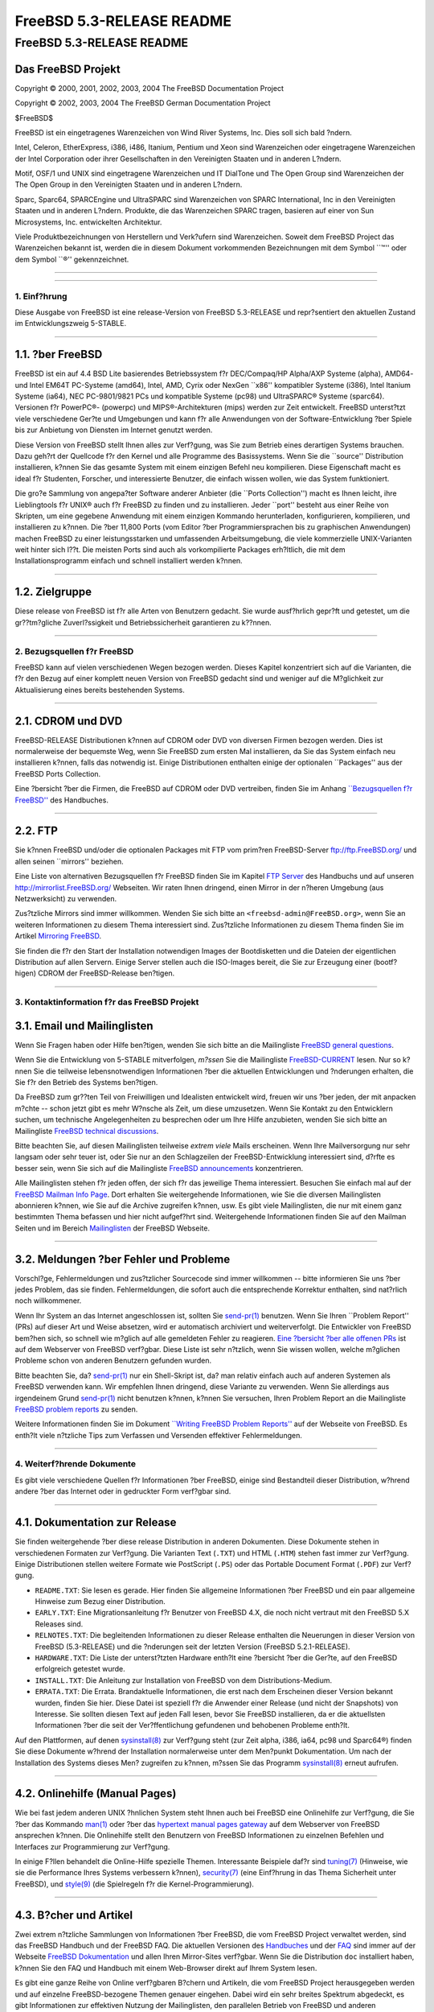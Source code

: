 ==========================
FreeBSD 5.3-RELEASE README
==========================

.. raw:: html

   <div class="ARTICLE">

.. raw:: html

   <div class="TITLEPAGE">

FreeBSD 5.3-RELEASE README
==========================

Das FreeBSD Projekt
~~~~~~~~~~~~~~~~~~~

Copyright © 2000, 2001, 2002, 2003, 2004 The FreeBSD Documentation
Project

Copyright © 2002, 2003, 2004 The FreeBSD German Documentation Project

| $FreeBSD$

.. raw:: html

   <div class="LEGALNOTICE">

FreeBSD ist ein eingetragenes Warenzeichen von Wind River Systems, Inc.
Dies soll sich bald ?ndern.

Intel, Celeron, EtherExpress, i386, i486, Itanium, Pentium und Xeon sind
Warenzeichen oder eingetragene Warenzeichen der Intel Corporation oder
ihrer Gesellschaften in den Vereinigten Staaten und in anderen L?ndern.

Motif, OSF/1 und UNIX sind eingetragene Warenzeichen und IT DialTone und
The Open Group sind Warenzeichen der The Open Group in den Vereinigten
Staaten und in anderen L?ndern.

Sparc, Sparc64, SPARCEngine und UltraSPARC sind Warenzeichen von SPARC
International, Inc in den Vereinigten Staaten und in anderen L?ndern.
Produkte, die das Warenzeichen SPARC tragen, basieren auf einer von Sun
Microsystems, Inc. entwickelten Architektur.

Viele Produktbezeichnungen von Herstellern und Verk?ufern sind
Warenzeichen. Soweit dem FreeBSD Project das Warenzeichen bekannt ist,
werden die in diesem Dokument vorkommenden Bezeichnungen mit dem Symbol
\`\`™'' oder dem Symbol \`\`®'' gekennzeichnet.

.. raw:: html

   </div>

--------------

.. raw:: html

   </div>

    .. raw:: html

       <div class="ABSTRACT">

    Dieses Dokument enth?lt eine kurze Einf?hrung zu FreeBSD
    5.3-RELEASE. Es enth?lt einige Hinweise, wie Sie FreeBSD beziehen
    k?nnen; wie Sie Kontakt zum FreeBSD Project aufnehmen k?nnen, sowie
    Verweise auf zus?tzliche Informationsquellen.

    .. raw:: html

       </div>

.. raw:: html

   <div class="SECT1">

--------------

1. Einf?hrung
-------------

Diese Ausgabe von FreeBSD ist eine release-Version von FreeBSD
5.3-RELEASE und repr?sentiert den aktuellen Zustand im Entwicklungszweig
5-STABLE.

.. raw:: html

   <div class="SECT2">

--------------

1.1. ?ber FreeBSD
~~~~~~~~~~~~~~~~~

FreeBSD ist ein auf 4.4 BSD Lite basierendes Betriebssystem f?r
DEC/Compaq/HP Alpha/AXP Systeme (alpha), AMD64- und Intel EM64T
PC-Systeme (amd64), Intel, AMD, Cyrix oder NexGen \`\`x86'' kompatibler
Systeme (i386), Intel Itanium Systeme (ia64), NEC PC-9801/9821 PCs und
kompatible Systeme (pc98) und UltraSPARC® Systeme (sparc64). Versionen
f?r PowerPC®- (powerpc) und MIPS®-Architekturen (mips) werden zur Zeit
entwickelt. FreeBSD unterst?tzt viele verschiedene Ger?te und Umgebungen
und kann f?r alle Anwendungen von der Software-Entwicklung ?ber Spiele
bis zur Anbietung von Diensten im Internet genutzt werden.

Diese Version von FreeBSD stellt Ihnen alles zur Verf?gung, was Sie zum
Betrieb eines derartigen Systems brauchen. Dazu geh?rt der Quellcode f?r
den Kernel und alle Programme des Basissystems. Wenn Sie die
\`\`source'' Distribution installieren, k?nnen Sie das gesamte System
mit einem einzigen Befehl neu kompilieren. Diese Eigenschaft macht es
ideal f?r Studenten, Forscher, und interessierte Benutzer, die einfach
wissen wollen, wie das System funktioniert.

Die gro?e Sammlung von angepa?ter Software anderer Anbieter (die
\`\`Ports Collection'') macht es Ihnen leicht, ihre Lieblingtools f?r
UNIX® auch f?r FreeBSD zu finden und zu installieren. Jeder \`\`port''
besteht aus einer Reihe von Skripten, um eine gegebene Anwendung mit
einem einzigen Kommando herunterladen, konfigurieren, kompilieren, und
installieren zu k?nnen. Die ?ber 11,800 Ports (vom Editor ?ber
Programmiersprachen bis zu graphischen Anwendungen) machen FreeBSD zu
einer leistungsstarken und umfassenden Arbeitsumgebung, die viele
kommerzielle UNIX-Varianten weit hinter sich l??t. Die meisten Ports
sind auch als vorkompilierte Packages erh?ltlich, die mit dem
Installationsprogramm einfach und schnell installiert werden k?nnen.

.. raw:: html

   </div>

.. raw:: html

   <div class="SECT2">

--------------

1.2. Zielgruppe
~~~~~~~~~~~~~~~

Diese release von FreeBSD ist f?r alle Arten von Benutzern gedacht. Sie
wurde ausf?hrlich gepr?ft und getestet, um die gr??tm?gliche
Zuverl?ssigkeit und Betriebssicherheit garantieren zu k??nnen.

.. raw:: html

   </div>

.. raw:: html

   </div>

.. raw:: html

   <div class="SECT1">

--------------

2. Bezugsquellen f?r FreeBSD
----------------------------

FreeBSD kann auf vielen verschiedenen Wegen bezogen werden. Dieses
Kapitel konzentriert sich auf die Varianten, die f?r den Bezug auf einer
komplett neuen Version von FreeBSD gedacht sind und weniger auf die
M?glichkeit zur Aktualisierung eines bereits bestehenden Systems.

.. raw:: html

   <div class="SECT2">

--------------

2.1. CDROM und DVD
~~~~~~~~~~~~~~~~~~

FreeBSD-RELEASE Distributionen k?nnen auf CDROM oder DVD von diversen
Firmen bezogen werden. Dies ist normalerweise der bequemste Weg, wenn
Sie FreeBSD zum ersten Mal installieren, da Sie das System einfach neu
installieren k?nnen, falls das notwendig ist. Einige Distributionen
enthalten einige der optionalen \`\`Packages'' aus der FreeBSD Ports
Collection.

Eine ?bersicht ?ber die Firmen, die FreeBSD auf CDROM oder DVD
vertreiben, finden Sie im Anhang `\`\`Bezugsquellen f?r
FreeBSD'' <http://www.FreeBSD.org/doc/de_DE.ISO8859-1/books/handbook/mirrors.html>`__
des Handbuches.

.. raw:: html

   </div>

.. raw:: html

   <div class="SECT2">

--------------

2.2. FTP
~~~~~~~~

Sie k?nnen FreeBSD und/oder die optionalen Packages mit FTP vom prim?ren
FreeBSD-Server ftp://ftp.FreeBSD.org/ und allen seinen \`\`mirrors''
beziehen.

Eine Liste von alternativen Bezugsquellen f?r FreeBSD finden Sie im
Kapitel `FTP
Server <http://www.FreeBSD.org/doc/de_DE.ISO8859-1/books/handbook/mirrors-ftp.html>`__
des Handbuchs und auf unseren http://mirrorlist.FreeBSD.org/ Webseiten.
Wir raten Ihnen dringend, einen Mirror in der n?heren Umgebung (aus
Netzwerksicht) zu verwenden.

Zus?tzliche Mirrors sind immer willkommen. Wenden Sie sich bitte an
``<freebsd-admin@FreeBSD.org>``, wenn Sie an weiteren Informationen zu
diesem Thema interessiert sind. Zus?tzliche Informationen zu diesem
Thema finden Sie im Artikel `Mirroring
FreeBSD <http://www.FreeBSD.org/doc/en_US.ISO8859-1/articles/hubs/>`__.

Sie finden die f?r den Start der Installation notwendigen Images der
Bootdisketten und die Dateien der eigentlichen Distribution auf allen
Servern. Einige Server stellen auch die ISO-Images bereit, die Sie zur
Erzeugung einer (bootf?higen) CDROM der FreeBSD-Release ben?tigen.

.. raw:: html

   </div>

.. raw:: html

   </div>

.. raw:: html

   <div class="SECT1">

--------------

3. Kontaktinformation f?r das FreeBSD Projekt
---------------------------------------------

.. raw:: html

   <div class="SECT2">

3.1. Email und Mailinglisten
~~~~~~~~~~~~~~~~~~~~~~~~~~~~

Wenn Sie Fragen haben oder Hilfe ben?tigen, wenden Sie sich bitte an die
Mailingliste `FreeBSD general
questions <http://lists.FreeBSD.org/mailman/listinfo/freebsd-questions>`__.

Wenn Sie die Entwicklung von 5-STABLE mitverfolgen, *m?ssen* Sie die
Mailingliste
`FreeBSD-CURRENT <http://lists.FreeBSD.org/mailman/listinfo/freebsd-current>`__
lesen. Nur so k?nnen Sie die teilweise lebensnotwendigen Informationen
?ber die aktuellen Entwicklungen und ?nderungen erhalten, die Sie f?r
den Betrieb des Systems ben?tigen.

Da FreeBSD zum gr??ten Teil von Freiwilligen und Idealisten entwickelt
wird, freuen wir uns ?ber jeden, der mit anpacken m?chte -- schon jetzt
gibt es mehr W?nsche als Zeit, um diese umzusetzen. Wenn Sie Kontakt zu
den Entwicklern suchen, um technische Angelegenheiten zu besprechen oder
um Ihre Hilfe anzubieten, wenden Sie sich bitte an Mailingliste `FreeBSD
technical
discussions <http://lists.FreeBSD.org/mailman/listinfo/freebsd-hackers>`__.

Bitte beachten Sie, auf diesen Mailinglisten teilweise *extrem viele*
Mails erscheinen. Wenn Ihre Mailversorgung nur sehr langsam oder sehr
teuer ist, oder Sie nur an den Schlagzeilen der FreeBSD-Entwicklung
interessiert sind, d?rfte es besser sein, wenn Sie sich auf die
Mailingliste `FreeBSD
announcements <http://lists.FreeBSD.org/mailman/listinfo/freebsd-announce>`__
konzentrieren.

Alle Mailinglisten stehen f?r jeden offen, der sich f?r das jeweilige
Thema interessiert. Besuchen Sie einfach mal auf der `FreeBSD Mailman
Info Page <http://www.FreeBSD.org/mailman/listinfo>`__. Dort erhalten
Sie weitergehende Informationen, wie Sie die diversen Mailinglisten
abonnieren k?nnen, wie Sie auf die Archive zugreifen k?nnen, usw. Es
gibt viele Mailinglisten, die nur mit einem ganz bestimmten Thema
befassen und hier nicht aufgef?hrt sind. Weitergehende Informationen
finden Sie auf den Mailman Seiten und im Bereich
`Mailinglisten <http://www.FreeBSD.org/support.html#mailing-list>`__ der
FreeBSD Webseite.

.. raw:: html

   <div class="IMPORTANT">

    **Wichtig:** Senden Sie *auf gar keinen Fall* eine Mail an die
    Mailinglisten, um diese zu abonnieren. Benutzen Sie f?r diesen Zweck
    das Mailman Interface.

.. raw:: html

   </div>

.. raw:: html

   </div>

.. raw:: html

   <div class="SECT2">

--------------

3.2. Meldungen ?ber Fehler und Probleme
~~~~~~~~~~~~~~~~~~~~~~~~~~~~~~~~~~~~~~~

Vorschl?ge, Fehlermeldungen und zus?tzlicher Sourcecode sind immer
willkommen -- bitte informieren Sie uns ?ber jedes Problem, das sie
finden. Fehlermeldungen, die sofort auch die entsprechende Korrektur
enthalten, sind nat?rlich noch willkommener.

Wenn Ihr System an das Internet angeschlossen ist, sollten Sie
`send-pr(1) <http://www.FreeBSD.org/cgi/man.cgi?query=send-pr&sektion=1&manpath=FreeBSD+5.3-RELEASE>`__
benutzen. Wenn Sie Ihren \`\`Problem Report'' (PRs) auf dieser Art und
Weise absetzen, wird er automatisch archiviert und weiterverfolgt. Die
Entwickler von FreeBSD bem?hen sich, so schnell wie m?glich auf alle
gemeldeten Fehler zu reagieren. `Eine ?bersicht ?ber alle offenen
PRs <http://www.FreeBSD.org/cgi/query-pr-summary.cgi>`__ ist auf dem
Webserver von FreeBSD verf?gbar. Diese Liste ist sehr n?tzlich, wenn Sie
wissen wollen, welche m?glichen Probleme schon von anderen Benutzern
gefunden wurden.

Bitte beachten Sie, da?
`send-pr(1) <http://www.FreeBSD.org/cgi/man.cgi?query=send-pr&sektion=1&manpath=FreeBSD+5.3-RELEASE>`__
nur ein Shell-Skript ist, da? man relativ einfach auch auf anderen
Systemen als FreeBSD verwenden kann. Wir empfehlen Ihnen dringend, diese
Variante zu verwenden. Wenn Sie allerdings aus irgendeinem Grund
`send-pr(1) <http://www.FreeBSD.org/cgi/man.cgi?query=send-pr&sektion=1&manpath=FreeBSD+5.3-RELEASE>`__
nicht benutzen k?nnen, k?nnen Sie versuchen, Ihren Problem Report an die
Mailingliste `FreeBSD problem
reports <http://lists.FreeBSD.org/mailman/listinfo/freebsd-bugs>`__ zu
senden.

Weitere Informationen finden Sie im Dokument `\`\`Writing FreeBSD
Problem
Reports'' <http://www.FreeBSD.org/doc/en_US.ISO8859-1/articles/problem-reports/>`__
auf der Webseite von FreeBSD. Es enth?lt viele n?tzliche Tips zum
Verfassen und Versenden effektiver Fehlermeldungen.

.. raw:: html

   </div>

.. raw:: html

   </div>

.. raw:: html

   <div class="SECT1">

--------------

4. Weiterf?hrende Dokumente
---------------------------

Es gibt viele verschiedene Quellen f?r Informationen ?ber FreeBSD,
einige sind Bestandteil dieser Distribution, w?hrend andere ?ber das
Internet oder in gedruckter Form verf?gbar sind.

.. raw:: html

   <div class="SECT2">

--------------

4.1. Dokumentation zur Release
~~~~~~~~~~~~~~~~~~~~~~~~~~~~~~

Sie finden weitergehende ?ber diese release Distribution in anderen
Dokumenten. Diese Dokumente stehen in verschiedenen Formaten zur
Verf?gung. Die Varianten Text (``.TXT``) und HTML (``.HTM``) stehen fast
immer zur Verf?gung. Einige Distributionen stellen weitere Formate wie
PostScript (``.PS``) oder das Portable Document Format (``.PDF``) zur
Verf?gung.

-  ``README.TXT``: Sie lesen es gerade. Hier finden Sie allgemeine
   Informationen ?ber FreeBSD und ein paar allgemeine Hinweise zum Bezug
   einer Distribution.

-  ``EARLY.TXT``: Eine Migrationsanleitung f?r Benutzer von FreeBSD 4.X,
   die noch nicht vertraut mit den FreeBSD 5.X Releases sind.

-  ``RELNOTES.TXT``: Die begleitenden Informationen zu dieser Release
   enthalten die Neuerungen in dieser Version von FreeBSD (5.3-RELEASE)
   und die ?nderungen seit der letzten Version (FreeBSD 5.2.1-RELEASE).

-  ``HARDWARE.TXT``: Die Liste der unterst?tzten Hardware enth?lt eine
   ?bersicht ?ber die Ger?te, auf den FreeBSD erfolgreich getestet
   wurde.

-  ``INSTALL.TXT``: Die Anleitung zur Installation von FreeBSD von dem
   Distributions-Medium.

-  ``ERRATA.TXT``: Die Errata. Brandaktuelle Informationen, die erst
   nach dem Erscheinen dieser Version bekannt wurden, finden Sie hier.
   Diese Datei ist speziell f?r die Anwender einer Release (und nicht
   der Snapshots) von Interesse. Sie sollten diesen Text auf jeden Fall
   lesen, bevor Sie FreeBSD installieren, da er die aktuellsten
   Informationen ?ber die seit der Ver?ffentlichung gefundenen und
   behobenen Probleme enth?lt.

.. raw:: html

   <div class="NOTE">

    **Anmerkung:** Einige dieser Dokumente (speziell ``RELNOTES.TXT``,
    ``HARDWARE.TXT``, und ``INSTALL.TXT``) enthalten Informationen, die
    nur f?r eine bestimmte Architektur gellten. Zum Beispiel enthalten
    die Release Notes f?r die Alpha keine Informationen ?ber i386™
    Systeme, und umgekehrt. Die Information, zu welcher Architektur ein
    Dokument geh?rt, steht immer am Anfang des Textes.

.. raw:: html

   </div>

Auf den Plattformen, auf denen
`sysinstall(8) <http://www.FreeBSD.org/cgi/man.cgi?query=sysinstall&sektion=8&manpath=FreeBSD+5.3-RELEASE>`__
zur Verf?gung steht (zur Zeit alpha, i386, ia64, pc98 und Sparc64®)
finden Sie diese Dokumente w?hrend der Installation normalerweise unter
dem Men?punkt Dokumentation. Um nach der Installation des Systems dieses
Men? zugreifen zu k?nnen, m?ssen Sie das Programm
`sysinstall(8) <http://www.FreeBSD.org/cgi/man.cgi?query=sysinstall&sektion=8&manpath=FreeBSD+5.3-RELEASE>`__
erneut aufrufen.

.. raw:: html

   <div class="NOTE">

    **Anmerkung:** Sie sollten auf jeden Fall die Errata zur jeweiligen
    Version lesen, bevor Sie die Installation beginnen. Dies ist der
    einzige Weg, die aktuellsten Informationen zu erhalten und sich ?ber
    eventuell nach der Installation auftretende Probleme zu informieren.
    Die zusammen mit der Ver?ffentlichung erschienene Version ist per
    Definition veraltet. Allerdings sind im Internet aktualisierte
    Versionen verf?gbar, die die \`\`aktuellen Errata'' f?r diese
    Version sind. Diese Versionen sind bei
    http://www.FreeBSD.org/releases/ und allen aktuellen Mirrors dieser
    Webseite verf?gbar.

.. raw:: html

   </div>

.. raw:: html

   </div>

.. raw:: html

   <div class="SECT2">

--------------

4.2. Onlinehilfe (Manual Pages)
~~~~~~~~~~~~~~~~~~~~~~~~~~~~~~~

Wie bei fast jedem anderen UNIX ?hnlichen System steht Ihnen auch bei
FreeBSD eine Onlinehilfe zur Verf?gung, die Sie ?ber das Kommando
`man(1) <http://www.FreeBSD.org/cgi/man.cgi?query=man&sektion=1&manpath=FreeBSD+5.3-RELEASE>`__
oder ?ber das `hypertext manual pages
gateway <http://www.FreeBSD.org/cgi/man.cgi>`__ auf dem Webserver von
FreeBSD ansprechen k?nnen. Die Onlinehilfe stellt den Benutzern von
FreeBSD Informationen zu einzelnen Befehlen und Interfaces zur
Programmierung zur Verf?gung.

In einige F?llen behandelt die Online-Hilfe spezielle Themen.
Interessante Beispiele daf?r sind
`tuning(7) <http://www.FreeBSD.org/cgi/man.cgi?query=tuning&sektion=7&manpath=FreeBSD+5.3-RELEASE>`__
(Hinweise, wie sie die Performance Ihres Systems verbessern k?nnen),
`security(7) <http://www.FreeBSD.org/cgi/man.cgi?query=security&sektion=7&manpath=FreeBSD+5.3-RELEASE>`__
(eine Einf?hrung in das Thema Sicherheit unter FreeBSD), und
`style(9) <http://www.FreeBSD.org/cgi/man.cgi?query=style&sektion=9&manpath=FreeBSD+5.3-RELEASE>`__
(die Spielregeln f?r die Kernel-Programmierung).

.. raw:: html

   </div>

.. raw:: html

   <div class="SECT2">

--------------

4.3. B?cher und Artikel
~~~~~~~~~~~~~~~~~~~~~~~

Zwei extrem n?tzliche Sammlungen von Informationen ?ber FreeBSD, die vom
FreeBSD Project verwaltet werden, sind das FreeBSD Handbuch und der
FreeBSD FAQ. Die aktuellen Versionen des
`Handbuches <http://www.FreeBSD.org/doc/de_DE.ISO8859-1/books/handbook/>`__
und der `FAQ <http://www.FreeBSD.org/doc/de_DE.ISO8859-1/books/faq/>`__
sind immer auf der Webseite `FreeBSD
Dokumentation <http://www.FreeBSD.org/docs.html>`__ und allen Ihren
Mirror-Sites verf?gbar. Wenn Sie die Distribution ``doc`` installiert
haben, k?nnen Sie den FAQ und Handbuch mit einem Web-Browser direkt auf
Ihrem System lesen.

Es gibt eine ganze Reihe von Online verf?gbaren B?chern und Artikeln,
die vom FreeBSD Project herausgegeben werden und auf einzelne
FreeBSD-bezogene Themen genauer eingehen. Dabei wird ein sehr breites
Spektrum abgedeckt, es gibt Informationen zur effektiven Nutzung der
Mailinglisten, den parallelen Betrieb von FreeBSD und anderen
Betriebssystem, und Hinweise f?r neue Entwickler. Wie das Handbuch und
die FAQ sind auch diese Dokumente auf Webseite FreeBSD Dokumentation und
in der Distribution ``doc`` verf?gbar.

Eine Liste zus?tzlicher B?cher und Dokumentationen zu FreeBSD finden Sie
im Kapitel
`Bibliographie <http://www.FreeBSD.org/doc/de_DE.ISO8859-1/books/handbook/bibliography.html>`__
des Handbuchs. Da FreeBSD ganz klar aus der UNIX-Welt stammt, enthalten
auch andere Artikel und B?cher ?ber UNIX-Systeme n?tzliche
Informationen. Eine Auswahl dieser Dokumente finden Sie ebenfalls in der
Bibliographie.

.. raw:: html

   </div>

.. raw:: html

   </div>

.. raw:: html

   <div class="SECT1">

--------------

5. Danksagung
-------------

FreeBSD ist das Ergebnis der Arbeit vieler hundert, wenn nicht Tausender
Personen aus der ganzen Welt, die ungez?hlte Stunden investiert haben,
um diese Version m?glich zu machen. Die vollst?ndige Liste aller
Entwickler und Helfer finden Sie auf der FreeBSD-Webseite
`\`\`Beteiligte'' <http://www.FreeBSD.org/doc/de_DE.ISO8859-1/articles/contributors/>`__
und allen aktuellen Mirrors dieser Webseite.

Wir m?chten uns speziell bei den vielen tausend Anwendern und Testern
aus der ganzen Welt bedanken, ohne die diese release niemals m?glich
gewesen w?re.

.. raw:: html

   </div>

.. raw:: html

   </div>

--------------

Diese Datei und andere Dokumente zu dieser Version sind bei
ftp://ftp.FreeBSD.org/\ verfuegbar.

Wenn Sie Fragen zu FreeBSD haben, lesen Sie erst die
`Dokumentation, <http://www.FreeBSD.org/docs.html>`__ bevor Sie sich an
<de-bsd-questions@de.FreeBSD.org\ > wenden.

Alle Anwender von FreeBSD 5-STABLE sollten sich in die Mailingliste
<stable@FreeBSD.org\ > eintragen.

Wenn Sie Fragen zu dieser Dokumentation haben, wenden Sie sich an
<de-bsd-translators@de.FreeBSD.org\ >.
